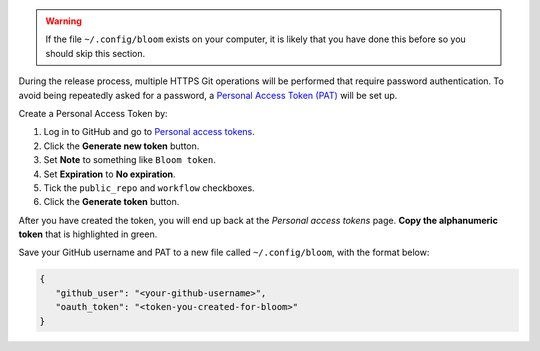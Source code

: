 .. warning::

   If the file ``~/.config/bloom`` exists on your computer, it is likely that you have done this before so you should skip this section.

During the release process, multiple HTTPS Git operations will be performed that require password authentication.
To avoid being repeatedly asked for a password, a `Personal Access Token (PAT) <https://docs.github.com/en/authentication/keeping-your-account-and-data-secure/creating-a-personal-access-token>`_ will be set up.

Create a Personal Access Token by:

#. Log in to GitHub and go to `Personal access tokens <https://github.com/settings/tokens>`_.
#. Click the **Generate new token** button.
#. Set **Note** to something like ``Bloom token``.
#. Set **Expiration** to **No expiration**.
#. Tick the ``public_repo`` and ``workflow`` checkboxes.
#. Click the **Generate token** button.

After you have created the token, you will end up back at the *Personal access tokens* page.
**Copy the alphanumeric token** that is highlighted in green.

Save your GitHub username and PAT to a new file called ``~/.config/bloom``, with the format below:

.. code-block:: text

   {
      "github_user": "<your-github-username>",
      "oauth_token": "<token-you-created-for-bloom>"
   }
